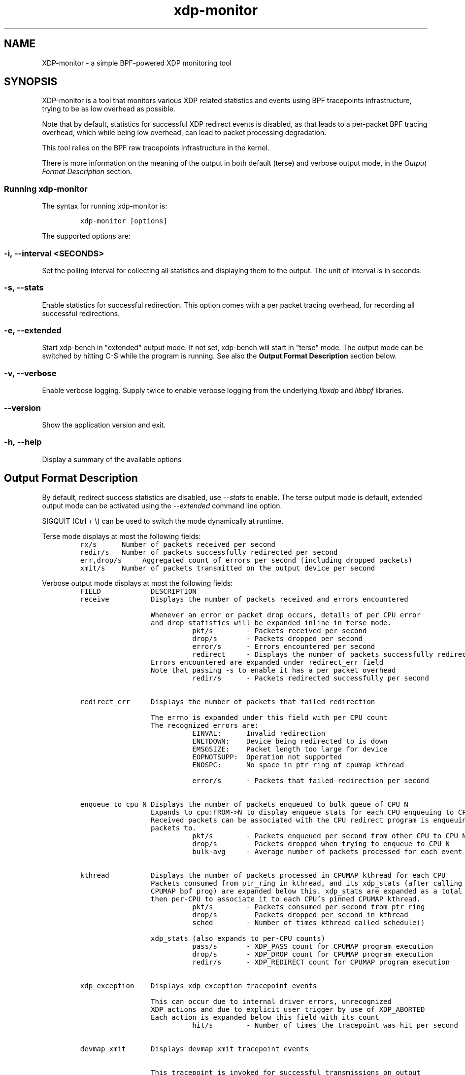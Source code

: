 .TH "xdp-monitor" "8" "JUNE  4, 2024" "V1.4.0" "A simple XDP monitoring tool"

.SH "NAME"
XDP-monitor \- a simple BPF-powered XDP monitoring tool
.SH "SYNOPSIS"
.PP
XDP-monitor is a tool that monitors various XDP related statistics and events using
BPF tracepoints infrastructure, trying to be as low overhead as possible.

.PP
Note that by default, statistics for successful XDP redirect events is disabled,
as that leads to a per-packet BPF tracing overhead, which while being low
overhead, can lead to packet processing degradation.

.PP
This tool relies on the BPF raw tracepoints infrastructure in the kernel.

.PP
There is more information on the meaning of the output in both default (terse)
and verbose output mode, in the \fIOutput Format Description\fP section.

.SS "Running xdp-monitor"
.PP
The syntax for running xdp-monitor is:

.RS
.nf
\fCxdp-monitor [options]
\fP
.fi
.RE

.PP
The supported options are:

.SS "-i, --interval <SECONDS>"
.PP
Set the polling interval for collecting all statistics and displaying them to
the output. The unit of interval is in seconds.

.SS "-s, --stats"
.PP
Enable statistics for successful redirection. This option comes with a per
packet tracing overhead, for recording all successful redirections.

.SS "-e, --extended"
.PP
Start xdp-bench in "extended" output mode. If not set, xdp-bench will start in
"terse" mode. The output mode can be switched by hitting C-$\ while the program
is running. See also the \fBOutput Format Description\fP section below.

.SS "-v, --verbose"
.PP
Enable verbose logging. Supply twice to enable verbose logging from the
underlying \fIlibxdp\fP and \fIlibbpf\fP libraries.

.SS "--version"
.PP
Show the application version and exit.

.SS "-h, --help"
.PP
Display a summary of the available options

.SH "Output Format Description"
.PP
By default, redirect success statistics are disabled, use \fI\-\-stats\fP to enable.
The terse output mode is default, extended output mode can be activated using
the \fI\-\-extended\fP command line option.

.PP
SIGQUIT (Ctrl + \\) can be used to switch the mode dynamically at runtime.

.PP
Terse mode displays at most the following fields:
.RS
.nf
\fCrx/s		Number of packets received per second
redir/s	Number of packets successfully redirected per second
err,drop/s	Aggregated count of errors per second (including dropped packets)
xmit/s	Number of packets transmitted on the output device per second
\fP
.fi
.RE

.PP
Verbose output mode displays at most the following fields:
.RS
.nf
\fCFIELD		  DESCRIPTION
receive	       Displays the number of packets received and errors encountered

		       Whenever an error or packet drop occurs, details of per CPU error
		       and drop statistics will be expanded inline in terse mode.
				       pkt/s		- Packets received per second
				       drop/s		- Packets dropped per second
				       error/s		- Errors encountered per second
				       redirect	- Displays the number of packets successfully redirected
		       Errors encountered are expanded under redirect_err field
		       Note that passing -s to enable it has a per packet overhead
				       redir/s		- Packets redirected successfully per second


redirect_err	  Displays the number of packets that failed redirection

		       The errno is expanded under this field with per CPU count
		       The recognized errors are:
				       EINVAL:		Invalid redirection
				       ENETDOWN:	Device being redirected to is down
				       EMSGSIZE:	Packet length too large for device
				       EOPNOTSUPP:	Operation not supported
				       ENOSPC:		No space in ptr_ring of cpumap kthread

				       error/s		- Packets that failed redirection per second


enqueue to cpu N Displays the number of packets enqueued to bulk queue of CPU N
		       Expands to cpu:FROM->N to display enqueue stats for each CPU enqueuing to CPU N
		       Received packets can be associated with the CPU redirect program is enqueuing
		       packets to.
				       pkt/s		- Packets enqueued per second from other CPU to CPU N
				       drop/s		- Packets dropped when trying to enqueue to CPU N
				       bulk-avg	- Average number of packets processed for each event


kthread	       Displays the number of packets processed in CPUMAP kthread for each CPU
		       Packets consumed from ptr_ring in kthread, and its xdp_stats (after calling
		       CPUMAP bpf prog) are expanded below this. xdp_stats are expanded as a total and
		       then per-CPU to associate it to each CPU's pinned CPUMAP kthread.
				       pkt/s		- Packets consumed per second from ptr_ring
				       drop/s		- Packets dropped per second in kthread
				       sched		- Number of times kthread called schedule()

		       xdp_stats (also expands to per-CPU counts)
				       pass/s		- XDP_PASS count for CPUMAP program execution
				       drop/s		- XDP_DROP count for CPUMAP program execution
				       redir/s		- XDP_REDIRECT count for CPUMAP program execution


xdp_exception	  Displays xdp_exception tracepoint events

		       This can occur due to internal driver errors, unrecognized
		       XDP actions and due to explicit user trigger by use of XDP_ABORTED
		       Each action is expanded below this field with its count
				       hit/s		- Number of times the tracepoint was hit per second


devmap_xmit      Displays devmap_xmit tracepoint events

		       This tracepoint is invoked for successful transmissions on output
		       device but these statistics are not available for generic XDP mode,
		       hence they will be omitted from the output when using SKB mode
				       xmit/s		- Number of packets that were transmitted per second
				       drop/s		- Number of packets that failed transmissions per second
				       drv_err/s	- Number of internal driver errors per second
				       bulk-avg	- Average number of packets processed for each event
\fP
.fi
.RE

.SH "BUGS"
.PP
Please report any bugs on Github: \fIhttps://github.com/xdp-project/xdp-tools/issues\fP

.SH "AUTHOR"
.PP
The original xdp-monitor tool was written by Jesper Dangaard Brouer. It was then
rewritten to support more features by Kumar Kartikeya Dwivedi. This man page was
written by Kumar Kartikeya Dwivedi.
